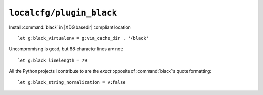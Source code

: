``localcfg/plugin_black``
=========================

Install :command:`black` in |XDG basedir| compliant location::

    let g:black_virtualenv = g:vim_cache_dir . '/black'

Uncompromising is good, but 88-character lines are not::

    let g:black_linelength = 79

All the Python projects I contribute to are the *exact* opposite of
:command:`black`’s quote formatting::

    let g:black_string_normalization = v:false
